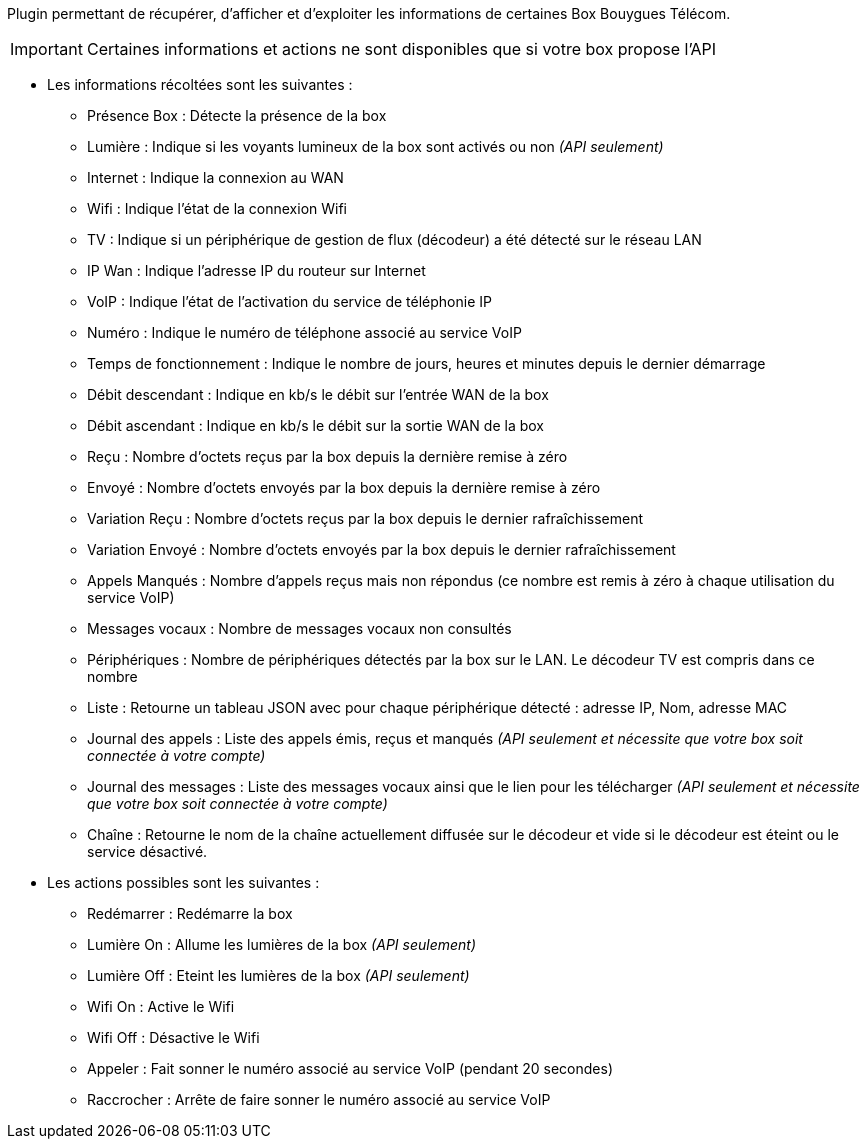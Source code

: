 ﻿Plugin permettant de récupérer, d'afficher et d'exploiter les informations de certaines Box Bouygues Télécom. 

[icon="../images/plugin/important.png"]
[IMPORTANT]
Certaines informations et actions ne sont disponibles que si votre box propose l'API

* Les informations récoltées sont les suivantes :
** Présence Box : Détecte la présence de la box
** Lumière : Indique si les voyants lumineux de la box sont activés ou non _(API seulement)_
** Internet : Indique la connexion au WAN
** Wifi : Indique l'état de la connexion Wifi
** TV : Indique si un périphérique de gestion de flux (décodeur) a été détecté sur le réseau LAN
** IP Wan : Indique l'adresse IP du routeur sur Internet
** VoIP : Indique l'état de l'activation du service de téléphonie IP
** Numéro : Indique le numéro de téléphone associé au service VoIP
** Temps de fonctionnement : Indique le nombre de jours, heures et minutes depuis le dernier démarrage
** Débit descendant : Indique en kb/s le débit sur l'entrée WAN de la box
** Débit ascendant : Indique en kb/s le débit sur la sortie WAN de la box
** Reçu : Nombre d'octets reçus par la box depuis la dernière remise à zéro
** Envoyé : Nombre d'octets envoyés par la box depuis la dernière remise à zéro
** Variation Reçu : Nombre d'octets reçus par la box depuis le dernier rafraîchissement
** Variation Envoyé : Nombre d'octets envoyés par la box depuis le dernier rafraîchissement
** Appels Manqués : Nombre d'appels reçus mais non répondus (ce nombre est remis à zéro à chaque utilisation du service VoIP)
** Messages vocaux : Nombre de messages vocaux non consultés
** Périphériques : Nombre de périphériques détectés par la box sur le LAN. Le décodeur TV est compris dans ce nombre
** Liste : Retourne un tableau JSON avec pour chaque périphérique détecté : adresse IP, Nom, adresse MAC
** Journal des appels : Liste des appels émis, reçus et manqués _(API seulement et nécessite que votre box soit connectée à votre compte)_
** Journal des messages : Liste des messages vocaux ainsi que le lien pour les télécharger _(API seulement et nécessite que votre box soit connectée à votre compte)_
** Chaîne : Retourne le nom de la chaîne actuellement diffusée sur le décodeur et vide si le décodeur est éteint ou le service désactivé. 

* Les actions possibles sont les suivantes :
** Redémarrer : Redémarre la box
** Lumière On : Allume les lumières de la box _(API seulement)_
** Lumière Off : Eteint les lumières de la box _(API seulement)_
** Wifi On : Active le Wifi
** Wifi Off : Désactive le Wifi
** Appeler : Fait sonner le numéro associé au service VoIP (pendant 20 secondes)
** Raccrocher : Arrête de faire sonner le numéro associé au service VoIP